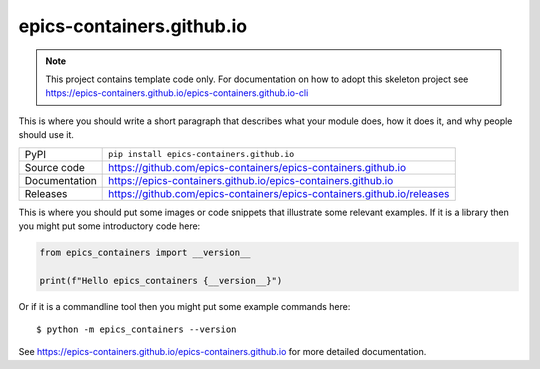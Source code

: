 epics-containers.github.io
===========================

|code_ci| |docs_ci| |coverage| |pypi_version| |license|

.. note::

    This project contains template code only. For documentation on how to
    adopt this skeleton project see
    https://epics-containers.github.io/epics-containers.github.io-cli

This is where you should write a short paragraph that describes what your module does,
how it does it, and why people should use it.

============== ==============================================================
PyPI           ``pip install epics-containers.github.io``
Source code    https://github.com/epics-containers/epics-containers.github.io
Documentation  https://epics-containers.github.io/epics-containers.github.io
Releases       https://github.com/epics-containers/epics-containers.github.io/releases
============== ==============================================================

This is where you should put some images or code snippets that illustrate
some relevant examples. If it is a library then you might put some
introductory code here:

.. code-block:: python

    from epics_containers import __version__

    print(f"Hello epics_containers {__version__}")

Or if it is a commandline tool then you might put some example commands here::

    $ python -m epics_containers --version

.. |code_ci| image:: https://github.com/epics-containers/epics-containers.github.io/actions/workflows/code.yml/badge.svg?branch=main
    :target: https://github.com/epics-containers/epics-containers.github.io/actions/workflows/code.yml
    :alt: Code CI

.. |docs_ci| image:: https://github.com/epics-containers/epics-containers.github.io/actions/workflows/docs.yml/badge.svg?branch=main
    :target: https://github.com/epics-containers/epics-containers.github.io/actions/workflows/docs.yml
    :alt: Docs CI

.. |coverage| image:: https://codecov.io/gh/epics-containers/epics-containers.github.io/branch/main/graph/badge.svg
    :target: https://codecov.io/gh/epics-containers/epics-containers.github.io
    :alt: Test Coverage

.. |pypi_version| image:: https://img.shields.io/pypi/v/epics-containers.github.io.svg
    :target: https://pypi.org/project/epics-containers.github.io
    :alt: Latest PyPI version

.. |license| image:: https://img.shields.io/badge/License-Apache%202.0-blue.svg
    :target: https://opensource.org/licenses/Apache-2.0
    :alt: Apache License

..
    Anything below this line is used when viewing README.rst and will be replaced
    when included in index.rst

See https://epics-containers.github.io/epics-containers.github.io for more detailed documentation.
